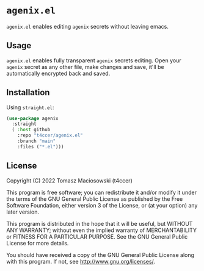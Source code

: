 * =agenix.el=

=agenix.el= enables editing =agenix= secrets without leaving emacs.

** Usage

=agenix.el= enables fully transparent =agenix= secrets editing. Open your =agenix= secret as any other file, make changes and save, it'll be automatically encrypted back and saved.

** Installation

Using =straight.el=:

#+begin_src emacs-lisp
  (use-package agenix
    :straight
    ( :host github
      :repo "t4ccer/agenix.el"
      :branch "main"
      :files ("*.el")))
#+end_src

** License

Copyright (C) 2022 Tomasz Maciosowski (t4ccer)

This program is free software; you can redistribute it and/or modify it under the terms of the GNU General Public License as published by the Free Software Foundation, either version 3 of the License, or (at your option) any later version.

This program is distributed in the hope that it will be useful, but WITHOUT ANY WARRANTY; without even the implied warranty of MERCHANTABILITY or FITNESS FOR A PARTICULAR PURPOSE. See the GNU General Public License for more details.

You should have received a copy of the GNU General Public License along with this program. If not, see http://www.gnu.org/licenses/.
